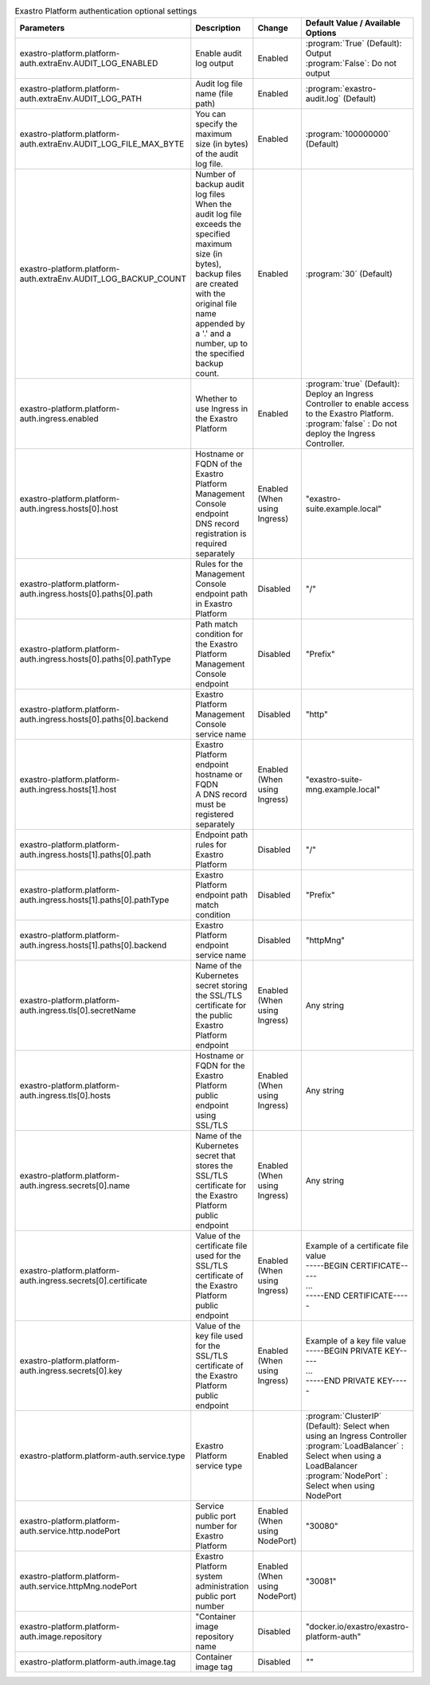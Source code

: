 
.. list-table:: Exastro Platform authentication optional settings
   :widths: 25 25 10 20
   :header-rows: 1
   :align: left
   :class: filter-table

   * - Parameters
     - Description
     - Change
     - Default Value / Available Options
   * - exastro-platform.platform-auth.extraEnv.AUDIT_LOG_ENABLED
     - | Enable audit log output
     - Enabled
     - | :program:`True` (Default): Output
       | :program:`False`: Do not output
   * - exastro-platform.platform-auth.extraEnv.AUDIT_LOG_PATH
     - | Audit log file name (file path)
     - Enabled
     - | :program:`exastro-audit.log` (Default)
   * - exastro-platform.platform-auth.extraEnv.AUDIT_LOG_FILE_MAX_BYTE
     - | You can specify the maximum size (in bytes) of the audit log file.
     - Enabled
     - | :program:`100000000` (Default)
   * - exastro-platform.platform-auth.extraEnv.AUDIT_LOG_BACKUP_COUNT
     - | Number of backup audit log files
       | When the audit log file exceeds the specified maximum size (in bytes), backup files are created with the original file name appended by a '.' and a number, up to the specified backup count.
     - Enabled
     - | :program:`30` (Default)
   * - exastro-platform.platform-auth.ingress.enabled
     - Whether to use Ingress in the Exastro Platform
     - Enabled
     - | :program:`true` (Default): Deploy an Ingress Controller to enable access to the Exastro Platform.
       | :program:`false` : Do not deploy the Ingress Controller.
   * - exastro-platform.platform-auth.ingress.hosts[0].host
     - | Hostname or FQDN of the Exastro Platform Management Console endpoint
       | DNS record registration is required separately
     - Enabled (When using Ingress)
     - "exastro-suite.example.local"
   * - exastro-platform.platform-auth.ingress.hosts[0].paths[0].path
     - Rules for the Management Console endpoint path in Exastro Platform
     - Disabled
     - "/"
   * - exastro-platform.platform-auth.ingress.hosts[0].paths[0].pathType
     - Path match condition for the Exastro Platform Management Console endpoint
     - Disabled
     - "Prefix"
   * - exastro-platform.platform-auth.ingress.hosts[0].paths[0].backend
     - Exastro Platform Management Console service name
     - Disabled
     - "http"
   * - exastro-platform.platform-auth.ingress.hosts[1].host
     - | Exastro Platform endpoint hostname or FQDN
       | A DNS record must be registered separately
     - Enabled (When using Ingress)
     - "exastro-suite-mng.example.local"
   * - exastro-platform.platform-auth.ingress.hosts[1].paths[0].path
     - Endpoint path rules for Exastro Platform
     - Disabled
     - "/"
   * - exastro-platform.platform-auth.ingress.hosts[1].paths[0].pathType
     - Exastro Platform endpoint path match condition
     - Disabled
     - "Prefix"
   * - exastro-platform.platform-auth.ingress.hosts[1].paths[0].backend
     - Exastro Platform endpoint service name
     - Disabled
     - "httpMng"
   * - exastro-platform.platform-auth.ingress.tls[0].secretName
     - Name of the Kubernetes secret storing the SSL/TLS certificate for the public Exastro Platform endpoint
     - Enabled (When using Ingress)
     - Any string
   * - exastro-platform.platform-auth.ingress.tls[0].hosts
     - Hostname or FQDN for the Exastro Platform public endpoint using SSL/TLS
     - Enabled (When using Ingress)
     - Any string
   * - exastro-platform.platform-auth.ingress.secrets[0].name
     - Name of the Kubernetes secret that stores the SSL/TLS certificate for the Exastro Platform public endpoint
     - Enabled (When using Ingress)
     - Any string
   * - exastro-platform.platform-auth.ingress.secrets[0].certificate
     - Value of the certificate file used for the SSL/TLS certificate of the Exastro Platform public endpoint
     - Enabled (When using Ingress)
     - | Example of a certificate file value
       | -----BEGIN CERTIFICATE-----
       | ...
       | -----END CERTIFICATE-----
   * - exastro-platform.platform-auth.ingress.secrets[0].key
     - Value of the key file used for the SSL/TLS certificate of the Exastro Platform public endpoint
     - Enabled (When using Ingress)
     - | Example of a key file value
       | -----BEGIN PRIVATE KEY-----
       | ...
       | -----END PRIVATE KEY-----
   * - exastro-platform.platform-auth.service.type
     - Exastro Platform service type
     - Enabled
     - | :program:`ClusterIP` (Default): Select when using an Ingress Controller
       | :program:`LoadBalancer` : Select when using a LoadBalancer
       | :program:`NodePort` : Select when using NodePort
   * - exastro-platform.platform-auth.service.http.nodePort
     - | Service public port number for Exastro Platform
     - Enabled (When using  NodePort)
     - "30080"
   * - exastro-platform.platform-auth.service.httpMng.nodePort
     - | Exastro Platform system administration public port number
     - Enabled (When using NodePort)
     - "30081"
   * - exastro-platform.platform-auth.image.repository
     - "Container image repository name
     - Disabled
     - "docker.io/exastro/exastro-platform-auth"
   * - exastro-platform.platform-auth.image.tag
     - Container image tag
     - Disabled
     - `""`
